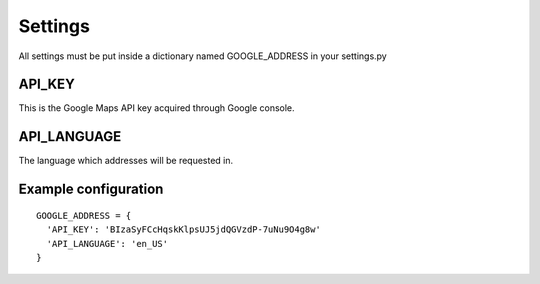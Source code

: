 Settings
===============

All settings must be put inside a dictionary named GOOGLE_ADDRESS in your settings.py

API_KEY
~~~~~~~~~~~~~~~~

This is the Google Maps API key acquired through Google console.

API_LANGUAGE
~~~~~~~~~~~~~~~~

The language which addresses will be requested in.

Example configuration
~~~~~~~~~~~~~~~~~~~~~
::

    GOOGLE_ADDRESS = {
      'API_KEY': 'BIzaSyFCcHqskKlpsUJ5jdQGVzdP-7uNu9O4g8w'
      'API_LANGUAGE': 'en_US'
    }
